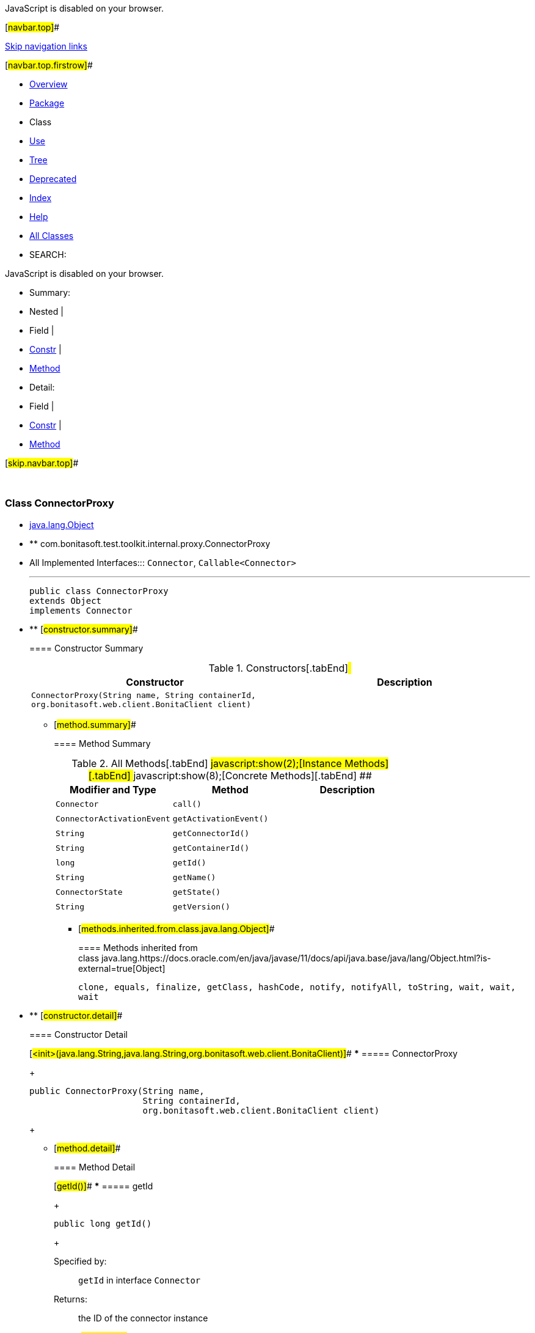 JavaScript is disabled on your browser.

[#navbar.top]##

link:#skip.navbar.top[Skip navigation links]

[#navbar.top.firstrow]##

* link:../../../../../../index.html[Overview]
* link:package-summary.html[Package]
* Class
* link:class-use/ConnectorProxy.html[Use]
* link:package-tree.html[Tree]
* link:../../../../../../deprecated-list.html[Deprecated]
* link:../../../../../../index-all.html[Index]
* link:../../../../../../help-doc.html[Help]

* link:../../../../../../allclasses.html[All Classes]

* SEARCH:

JavaScript is disabled on your browser.

* Summary: 
* Nested | 
* Field | 
* link:#constructor.summary[Constr] | 
* link:#method.summary[Method]

* Detail: 
* Field | 
* link:#constructor.detail[Constr] | 
* link:#method.detail[Method]

[#skip.navbar.top]##

 

[.packageLabelInType]#Package# link:package-summary.html[com.bonitasoft.test.toolkit.internal.proxy]

=== Class ConnectorProxy

* https://docs.oracle.com/en/java/javase/11/docs/api/java.base/java/lang/Object.html?is-external=true[java.lang.Object]
* ** com.bonitasoft.test.toolkit.internal.proxy.ConnectorProxy

* All Implemented Interfaces:::
  `Connector`, `Callable<Connector>`
+

'''''
+
....
public class ConnectorProxy
extends Object
implements Connector
....

* ** [#constructor.summary]##
+
==== Constructor Summary
+
.Constructors[.tabEnd]# #
[cols=",",options="header",]
|================================================================================================================================
|Constructor |Description
|`ConnectorProxy​(String name,               String containerId,               org.bonitasoft.web.client.BonitaClient client)` | 
|================================================================================================================================
+
** [#method.summary]##
+
==== Method Summary
+
.[#t0 .activeTableTab]#All Methods[.tabEnd]# ##[#t2 .tableTab]#javascript:show(2);[Instance Methods][.tabEnd]# ##[#t4 .tableTab]#javascript:show(8);[Concrete Methods][.tabEnd]# ##
[cols=",,",options="header",]
|=====================================================
|Modifier and Type |Method |Description
|`Connector` |`call()` | 
|`ConnectorActivationEvent` |`getActivationEvent()` | 
|`String` |`getConnectorId()` | 
|`String` |`getContainerId()` | 
|`long` |`getId()` | 
|`String` |`getName()` | 
|`ConnectorState` |`getState()` | 
|`String` |`getVersion()` | 
|=====================================================
*** [#methods.inherited.from.class.java.lang.Object]##
+
==== Methods inherited from class java.lang.https://docs.oracle.com/en/java/javase/11/docs/api/java.base/java/lang/Object.html?is-external=true[Object]
+
`clone, equals, finalize, getClass, hashCode, notify, notifyAll, toString, wait, wait, wait`

* ** [#constructor.detail]##
+
==== Constructor Detail
+
[#<init>(java.lang.String,java.lang.String,org.bonitasoft.web.client.BonitaClient)]##
*** ===== ConnectorProxy
+
....
public ConnectorProxy​(String name,
                      String containerId,
                      org.bonitasoft.web.client.BonitaClient client)
....
+
** [#method.detail]##
+
==== Method Detail
+
[#getId()]##
*** ===== getId
+
[source,methodSignature]
----
public long getId()
----
+
[.overrideSpecifyLabel]#Specified by:#::
  `getId` in interface `Connector`
[.returnLabel]#Returns:#::
  the ID of the connector instance
+
[#getName()]##
*** ===== getName
+
[source,methodSignature]
----
public String getName()
----
+
[.overrideSpecifyLabel]#Specified by:#::
  `getName` in interface `Connector`
[.returnLabel]#Returns:#::
  the name of the connector
+
[#getState()]##
*** ===== getState
+
[source,methodSignature]
----
public ConnectorState getState()
----
+
[.overrideSpecifyLabel]#Specified by:#::
  `getState` in interface `Connector`
[.returnLabel]#Returns:#::
  the state of the connector
+
[#getActivationEvent()]##
*** ===== getActivationEvent
+
[source,methodSignature]
----
public ConnectorActivationEvent getActivationEvent()
----
+
[.overrideSpecifyLabel]#Specified by:#::
  `getActivationEvent` in interface `Connector`
[.returnLabel]#Returns:#::
  the activation event of the connector (ON_ENTER, ON_FINISH).
+
[#getConnectorId()]##
*** ===== getConnectorId
+
[source,methodSignature]
----
public String getConnectorId()
----
+
[.overrideSpecifyLabel]#Specified by:#::
  `getConnectorId` in interface `Connector`
[.returnLabel]#Returns:#::
  the connector definition ID
+
[#getContainerId()]##
*** ===== getContainerId
+
[source,methodSignature]
----
public String getContainerId()
----
+
[.overrideSpecifyLabel]#Specified by:#::
  `getContainerId` in interface `Connector`
[.returnLabel]#Returns:#::
  the container ID of the connector (i.e the ID of the task / the pool containing this connector)
+
[#getVersion()]##
*** ===== getVersion
+
[source,methodSignature]
----
public String getVersion()
----
+
[.overrideSpecifyLabel]#Specified by:#::
  `getVersion` in interface `Connector`
[.returnLabel]#Returns:#::
  the version of the connector definition
+
[#call()]##
*** ===== call
+
[source,methodSignature]
----
public Connector call()
               throws Exception
----
+
[.overrideSpecifyLabel]#Specified by:#::
  `call` in interface `Callable<Connector>`
[.throwsLabel]#Throws:#::
  `Exception`

[#navbar.bottom]##

link:#skip.navbar.bottom[Skip navigation links]

[#navbar.bottom.firstrow]##

* link:../../../../../../index.html[Overview]
* link:package-summary.html[Package]
* Class
* link:class-use/ConnectorProxy.html[Use]
* link:package-tree.html[Tree]
* link:../../../../../../deprecated-list.html[Deprecated]
* link:../../../../../../index-all.html[Index]
* link:../../../../../../help-doc.html[Help]

* link:../../../../../../allclasses.html[All Classes]

JavaScript is disabled on your browser.

* Summary: 
* Nested | 
* Field | 
* link:#constructor.summary[Constr] | 
* link:#method.summary[Method]

* Detail: 
* Field | 
* link:#constructor.detail[Constr] | 
* link:#method.detail[Method]

[#skip.navbar.bottom]##

[.small]#Copyright © 2022. All rights reserved.#
